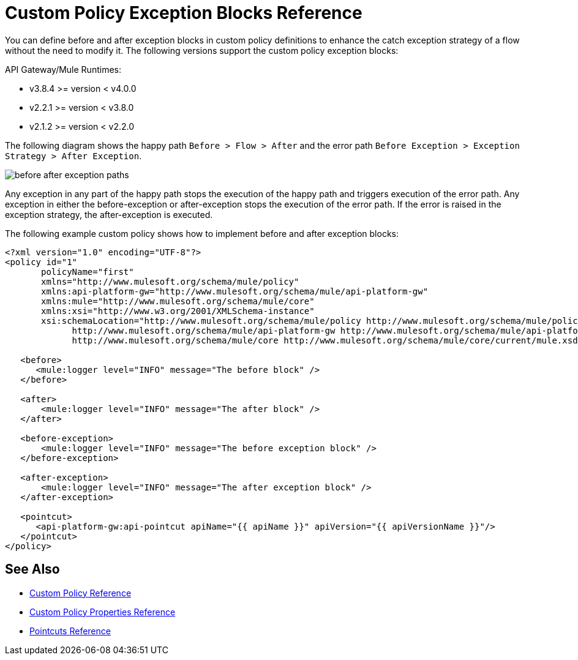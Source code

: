 = Custom Policy Exception Blocks Reference

You can define before and after exception blocks in custom policy definitions to enhance the catch exception strategy of a flow without the need to modify it. The following versions support the custom policy exception blocks:

API Gateway/Mule Runtimes:

* v3.8.4 >= version < v4.0.0
* v2.2.1 >= version < v3.8.0
* v2.1.2 >= version < v2.2.0

The following diagram shows the happy path `Before > Flow > After` and the error path `Before Exception > Exception Strategy > After Exception`.

image:before-after-exception.png[before after exception paths]

Any exception in any part of the happy path stops the execution of the happy path and triggers execution of the error path. Any exception in either the before-exception or after-exception stops the execution of the error path. If the error is raised in the exception strategy, the after-exception is executed.

The following example custom policy shows how to implement before and after exception blocks:

[source,xml,linenums]
----
<?xml version="1.0" encoding="UTF-8"?>
<policy id="1"
       policyName="first"
       xmlns="http://www.mulesoft.org/schema/mule/policy"
       xmlns:api-platform-gw="http://www.mulesoft.org/schema/mule/api-platform-gw"
       xmlns:mule="http://www.mulesoft.org/schema/mule/core"
       xmlns:xsi="http://www.w3.org/2001/XMLSchema-instance"
       xsi:schemaLocation="http://www.mulesoft.org/schema/mule/policy http://www.mulesoft.org/schema/mule/policy/current/mule-policy.xsd
             http://www.mulesoft.org/schema/mule/api-platform-gw http://www.mulesoft.org/schema/mule/api-platform-gw/current/mule-api-platform-gw.xsd
             http://www.mulesoft.org/schema/mule/core http://www.mulesoft.org/schema/mule/core/current/mule.xsd">

   <before>
      <mule:logger level="INFO" message="The before block" />
   </before>

   <after>
       <mule:logger level="INFO" message="The after block" />
   </after>

   <before-exception>
       <mule:logger level="INFO" message="The before exception block" />
   </before-exception>

   <after-exception>
       <mule:logger level="INFO" message="The after exception block" />
   </after-exception>

   <pointcut>
      <api-platform-gw:api-pointcut apiName="{{ apiName }}" apiVersion="{{ apiVersionName }}"/>
   </pointcut>
</policy>
----

== See Also

* link:/api-manager/v/1.x/custom-policy-reference[Custom Policy Reference]
* link:/api-manager/v/1.x/custom-pol-config-xml-props-reference[Custom Policy Properties Reference]
* link:/api-manager/v/1.x/pointcuts-reference[Pointcuts Reference]